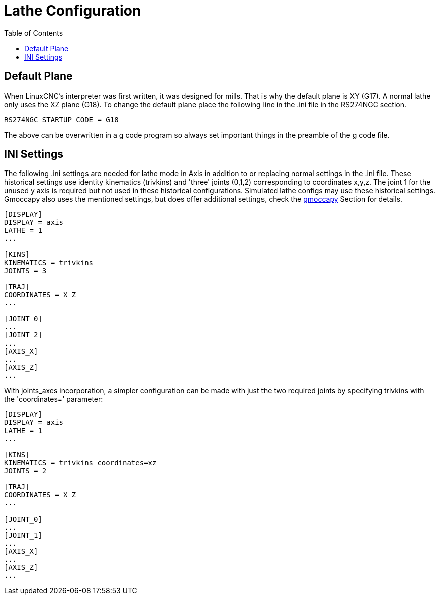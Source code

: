 :lang: en
:toc:

[[cha:lathe-configuration]]
= Lathe Configuration

== Default Plane

When LinuxCNC's interpreter was first written, it was designed for mills.
That is why the default plane is XY (G17). A normal lathe only uses the
XZ plane (G18). To change the default plane place the following line in
the .ini file in the RS274NGC section.

----
RS274NGC_STARTUP_CODE = G18
----

The above can be overwritten in a g code program so always set important things
in the preamble of the g code file.

== INI Settings

The following .ini settings are needed for lathe mode in Axis in addition to
or replacing normal settings in the .ini file. These historical settings use
identity kinematics (trivkins) and 'three' joints (0,1,2) corresponding to
coordinates x,y,z.  The joint 1 for the unused y axis is required but not used
in these historical configurations.  Simulated lathe configs may use these
historical settings.
Gmoccapy also uses the mentioned settings, but does offer additional settings,
check the <<cha:gmoccapy,gmoccapy>> Section for details.

----
[DISPLAY]
DISPLAY = axis
LATHE = 1
...

[KINS]
KINEMATICS = trivkins
JOINTS = 3

[TRAJ]
COORDINATES = X Z
...

[JOINT_0]
...
[JOINT_2]
...
[AXIS_X]
...
[AXIS_Z]
...
----

With joints_axes incorporation, a simpler configuration can be made with just
the two required joints by specifying trivkins with the 'coordinates='
parameter:

----
[DISPLAY]
DISPLAY = axis
LATHE = 1
...

[KINS]
KINEMATICS = trivkins coordinates=xz
JOINTS = 2

[TRAJ]
COORDINATES = X Z
...

[JOINT_0]
...
[JOINT_1]
...
[AXIS_X]
...
[AXIS_Z]
...
----

// vim: set syntax=asciidoc:
